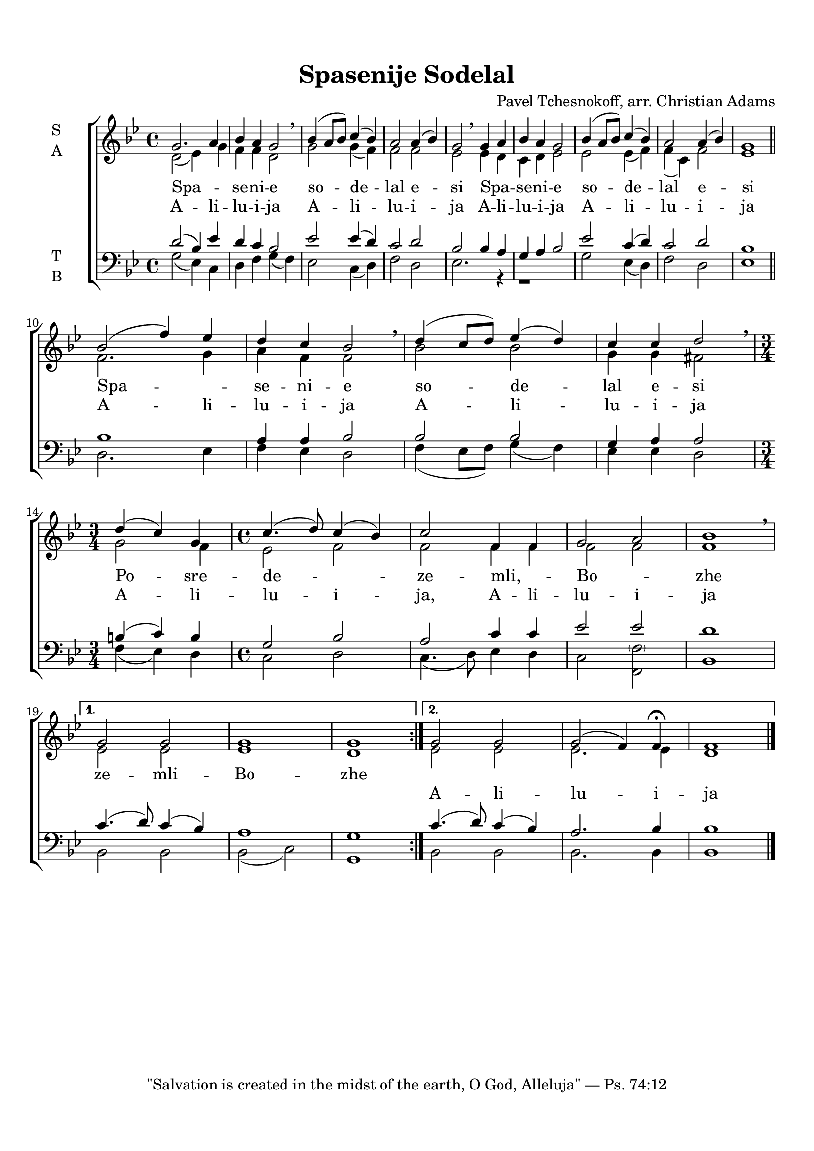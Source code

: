 % LilyBin
keyTime = { \key g \minor \time 4/4 }
\paper {
  top-margin = 1.5\cm
  bottom-margin = 1.5\cm
}
\header {
  title = "Spasenije Sodelal"
  tagline = "\"Salvation is created in the midst of the earth, O God, Alleluja\" — Ps. 74:12"
  composer = "Pavel Tchesnokoff, arr. Christian Adams"
}
\score {
  {
    %\transpose g fis
    \new ChoirStaff \with { midiInstrument = "choir aahs" }
    <<
      \new Staff = "SA" <<
        \keyTime
        \set Staff.instrumentName = \markup {
          \column { "S" "A" }
        }
        \new Voice = "S" {
          \voiceOne
          \relative c'' {
            \repeat volta 2 {
              g2. a4 bes a g2 \breathe bes4( a8 bes) c4( bes) a2 a4( bes) g2 \breathe 
              g4 a bes a g2 bes4( a8 bes) c4( bes) a2 a4( bes) g1
              \break \bar "||"
              bes2( f'4) ees4 d c bes2 \breathe
                d4( c8 d) ees4( d) c c d2 \breathe
              \break \time 3/4 d4( c) g4 \time 4/4 c4.( d8) c4( bes) c2
              f,4 f g2 a bes1 \breathe \break
            }
            \alternative {
              {g2 g2 g1 g1}
              {g2 g2 g2( f4) f\fermata f1}
            }
          }
        }
        \new Voice = "A" {
          \voiceTwo
          \relative c' {
            \repeat volta 2 {
              d2( ees4) g f f d2 g2 g4( f) f2 f ees2
              ees4 d c d ees2 ees ees4( f) f( c) f2 ees1
              f2. g4 a f f2 bes2 bes2 g4 g fis2
              g2 f4 ees2 f2 f2
              f4 f f2 f2 f1
            }
            \alternative {
              {ees2 ees2 ees1 d}
              {ees2 ees2 ees2. ees4 d1}
            }
          }
        }
        \new Lyrics \lyricsto "S" {
          Spa -- _ se -- ni -- e so -- de -- lal e -- si
          Spa -- _ se -- ni -- e so -- de -- lal e -- si
          Spa -- _ se -- ni -- e so -- de -- lal e -- si
          Po -- sre -- de -- _ ze -- mli, -- _ Bo -- _ zhe
          ze -- mli -- Bo -- zhe
        }
        \new Lyrics \lyricsto "S" {
          A -- li -- lu -- i -- ja A -- li -- lu -- i -- ja
          A -- li -- lu -- i -- ja A -- li -- lu -- i -- ja
          A -- li -- lu -- i -- ja A -- li -- lu -- i -- ja
          A -- li -- lu -- i -- ja, A -- li -- lu -- i -- ja
          _ _ _ _ A -- li -- lu -- i -- ja
        }
      >>
      \new Staff = "TB" <<
        \keyTime
        \set Staff.instrumentName = \markup {
          \column { "T" "B" }
        }
        \clef bass
        \new Voice = "T" {
          \voiceOne
          \relative c' {
            \repeat volta 2 {
              d2( bes4) ees4 d c bes2 ees2 ees4( d) c2 d bes
              bes4 a g a bes2 ees2 c4( d) c2 d bes1
              bes1 a4 a bes2 bes2 bes2 g4 a a2
              b4( c) b g2 bes2 a2 c4 c ees2 ees d1
            }
            \alternative {
              {c4.( d8) c4( bes) a1 g1}
              {c4.( d8) c4( bes4) a2. bes4 bes1}
            }
          }
        }
        \new Voice = "B" {
          \voiceTwo
          \relative c' {
            \repeat volta 2 {
              g2( ees4) c d f g( f) ees2 c4( d) f2 d ees2.
              r4 r1 g2 ees4( d) f2 d ees1
              d2. ees4 f ees d2 f4( ees8 f) g4( f) ees ees d2
              f4( ees) d c2 d2 c4.( d8) ees4 d c2 << \parenthesize f f,>> bes1
            }
            \alternative {
              {bes2 bes bes( c) g1}
              {bes2 bes bes2. bes4 bes1}
            }
            \bar "|."
          }
        }
      >>
    >>
  }
  \layout {
    \context {
      \Score \override SpacingSpanner.base-shortest-duration = #(ly:make-moment 1/8)
    }
  }
}
